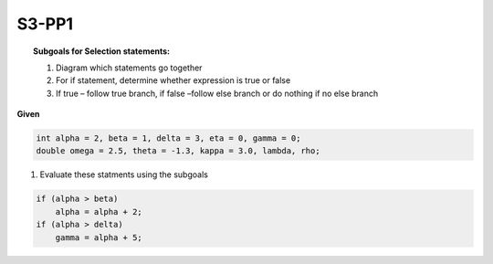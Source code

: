 S3-PP1
::::::


.. topic:: Subgoals for Selection statements:

    1.	Diagram which statements go together
    2.	For if statement, determine whether expression is true or false
    3.	If true – follow true branch, if false –follow else branch or do nothing if no else branch


**Given**

.. code-block:: cpp

    int alpha = 2, beta = 1, delta = 3, eta = 0, gamma = 0;
    double omega = 2.5, theta = -1.3, kappa = 3.0, lambda, rho; 


1. Evaluate these statments using the subgoals

.. code-block:: cpp


    if (alpha > beta)
        alpha = alpha + 2;
    if (alpha > delta)
        gamma = alpha + 5;

.. shortanswer:: short-S3-PP1
            
    answer here

.. activecode:: assignactivecode-S3-PP1
   :language: java
   
   
    public class main{
    
    public static void main(String args[]){      
  
    }
    }


   